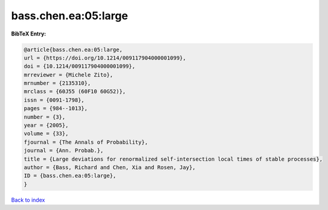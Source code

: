 bass.chen.ea:05:large
=====================

.. :cite:t:`bass.chen.ea:05:large`

.. bibliography:: ../../All.bib

**BibTeX Entry:**

.. code-block:: bibtex

   @article{bass.chen.ea:05:large,
   url = {https://doi.org/10.1214/009117904000001099},
   doi = {10.1214/009117904000001099},
   mrreviewer = {Michele Zito},
   mrnumber = {2135310},
   mrclass = {60J55 (60F10 60G52)},
   issn = {0091-1798},
   pages = {984--1013},
   number = {3},
   year = {2005},
   volume = {33},
   fjournal = {The Annals of Probability},
   journal = {Ann. Probab.},
   title = {Large deviations for renormalized self-intersection local times of stable processes},
   author = {Bass, Richard and Chen, Xia and Rosen, Jay},
   ID = {bass.chen.ea:05:large},
   }

`Back to index <../index>`_
